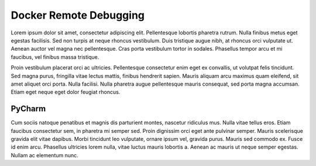 Docker Remote Debugging
=======================

Lorem ipsum dolor sit amet, consectetur adipiscing elit. Pellentesque lobortis pharetra rutrum. Nulla finibus metus eget egestas facilisis. Sed non turpis at neque rhoncus vestibulum. Duis tristique augue nibh, at rhoncus orci vulputate ut. Aenean auctor vel magna nec pellentesque. Cras porta vestibulum tortor in sodales. Phasellus tempor arcu et mi faucibus, vel finibus massa tristique.

Proin vestibulum placerat orci ac ultricies. Pellentesque consectetur enim eget ex convallis, ut volutpat felis tincidunt. Sed magna purus, fringilla vitae lectus mattis, finibus hendrerit sapien. Mauris aliquam arcu maximus quam eleifend, sit amet aliquet orci porta. Nulla facilisi. Nulla pharetra augue pellentesque mauris consequat, sed porta magna accumsan. Etiam eget neque eget dolor feugiat rhoncus.

PyCharm
^^^^^^^

Cum sociis natoque penatibus et magnis dis parturient montes, nascetur ridiculus mus. Nulla vitae tellus eros. Etiam faucibus consectetur sem, in pharetra mi semper sed. Proin dignissim orci eget ante pulvinar semper. Mauris scelerisque gravida elit vitae dapibus. Morbi tincidunt leo vulputate, ornare ipsum vel, gravida purus. Mauris sed commodo ex. Fusce id enim arcu. Phasellus ultricies lorem nulla, vitae luctus mauris lobortis a. Aenean ac mauris ut neque semper egestas. Nullam ac elementum nunc.